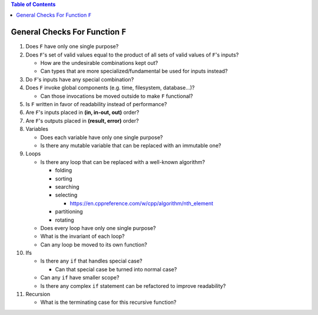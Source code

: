 .. contents:: Table of Contents

General Checks For Function ``F``
=================================

#. Does ``F`` have only one single purpose?
#. Does ``F``'s set of valid values equal to the product of all sets of valid values of ``F``'s inputs?

   - How are the undesirable combinations kept out?
   - Can types that are more specialized/fundamental be used for inputs instead?

#. Do ``F``'s inputs have any special combination?
#. Does ``F`` invoke global components (e.g. time, filesystem, database...)?

   - Can those invocations be moved outside to make ``F`` functional?

#. Is ``F`` written in favor of readability instead of performance?
#. Are ``F``'s inputs placed in **(in, in-out, out)** order?
#. Are ``F``'s outputs placed in **(result, error)** order?
#. Variables

   - Does each variable have only one single purpose?
   - Is there any mutable variable that can be replaced with an immutable one?

#. Loops

   - Is there any loop that can be replaced with a well-known algorithm?

     * folding
     * sorting
     * searching
     * selecting

       + https://en.cppreference.com/w/cpp/algorithm/nth_element

     * partitioning
     * rotating

   - Does every loop have only one single purpose?
   - What is the invariant of each loop?
   - Can any loop be moved to its own function?

#. Ifs

   - Is there any ``if`` that handles special case?

     * Can that special case be turned into normal case?

   - Can any ``if`` have smaller scope?
   - Is there any complex ``if`` statement can be refactored to improve readability?

#. Recursion

   - What is the terminating case for this recursive function?
